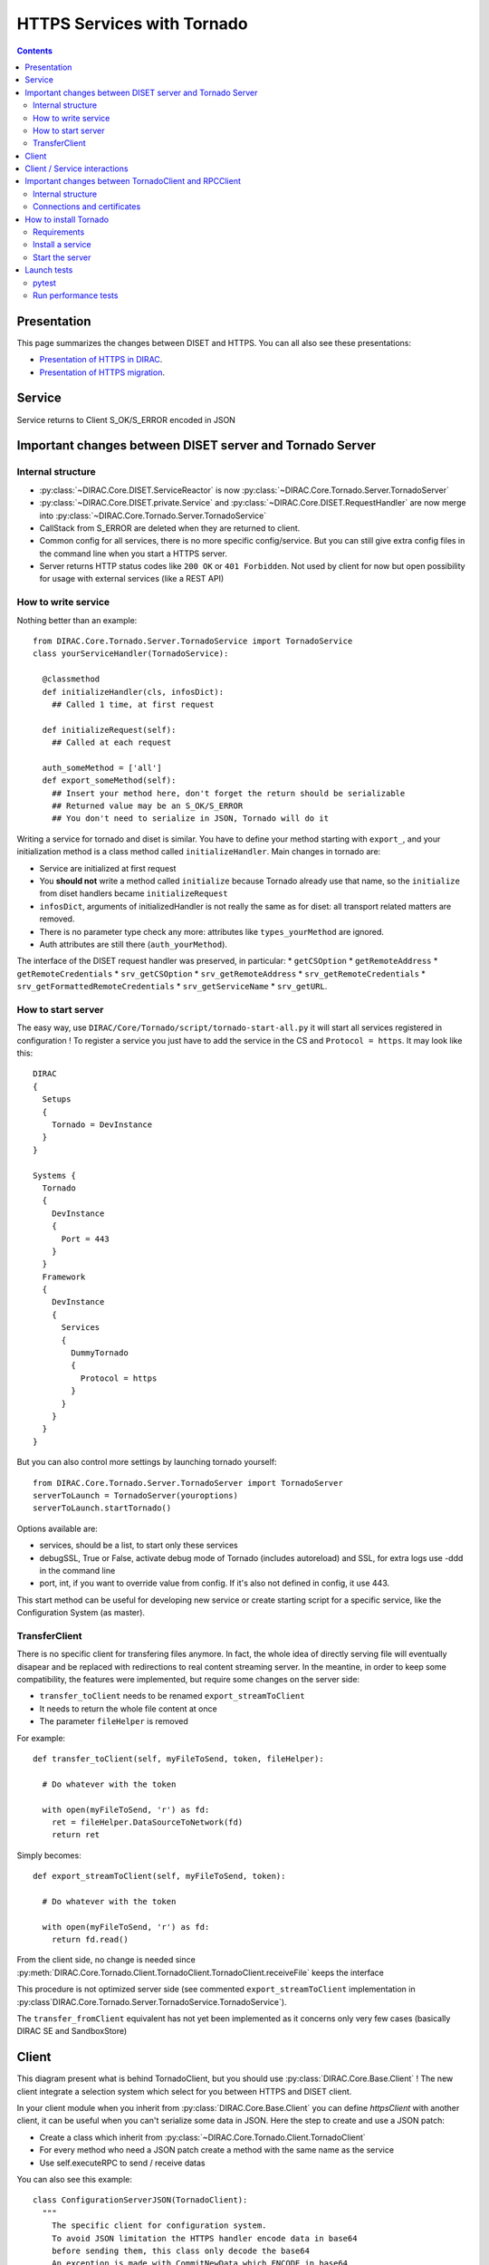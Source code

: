 .. _httpsTornado:

===========================
HTTPS Services with Tornado
===========================

.. contents::


************
Presentation
************
This page summarizes the changes between DISET and HTTPS. You can all also see these presentations:

- `Presentation of HTTPS in DIRAC  <https://docs.google.com/presentation/d/1t0hVpceXgV8W8R0ef5raMK3sUgXWnKdCmJUrG_5LsT4/edit?usp=sharing>`_.
- `Presentation of HTTPS migration <https://docs.google.com/presentation/d/1NZ8iKRv3c0OL1_RTXL21hP6YsAUXcKSCqDL2uhkf8Oc/edit?usp=sharing>`_.


*******
Service
*******

.. graphviz::

   digraph {
   TornadoServer -> YourServiceHandler [label=use];
   YourServiceHandler ->  TornadoService[label=inherit];


   TornadoServer  [shape=polygon,sides=4, label = "DIRAC.Core.Tornado.Server.TornadoServer"];
   TornadoService  [shape=polygon,sides=4, label = "DIRAC.Core.Tornado.Server.TornadoService"];
   YourServiceHandler  [shape=polygon,sides=4];

   }

Service returns to Client S_OK/S_ERROR encoded in JSON

*********************************************************
Important changes between DISET server and Tornado Server
*********************************************************

Internal structure
******************

- :py:class:`~DIRAC.Core.DISET.ServiceReactor` is now :py:class:`~DIRAC.Core.Tornado.Server.TornadoServer`
- :py:class:`~DIRAC.Core.DISET.private.Service` and :py:class:`~DIRAC.Core.DISET.RequestHandler` are now merge into :py:class:`~DIRAC.Core.Tornado.Server.TornadoService`
- CallStack from S_ERROR are deleted when they are returned to client.
- Common config for all services, there is no more specific config/service. But you can still give extra config files in the command line when you start a HTTPS server.
- Server returns HTTP status codes like ``200 OK`` or ``401 Forbidden``. Not used by client for now but open possibility for usage with external services (like a REST API)

How to write service
********************

Nothing better than an example::

  from DIRAC.Core.Tornado.Server.TornadoService import TornadoService
  class yourServiceHandler(TornadoService):

    @classmethod
    def initializeHandler(cls, infosDict):
      ## Called 1 time, at first request

    def initializeRequest(self):
      ## Called at each request

    auth_someMethod = ['all']
    def export_someMethod(self):
      ## Insert your method here, don't forget the return should be serializable
      ## Returned value may be an S_OK/S_ERROR
      ## You don't need to serialize in JSON, Tornado will do it

Writing a service for tornado and diset is similar. You have to define your method starting with ``export_``, and your initialization method is a class method called ``initializeHandler``.
Main changes in tornado are:

- Service are initialized at first request
- You **should not** write a method called ``initialize`` because Tornado already use that name, so the ``initialize`` from diset handlers became ``initializeRequest``
- ``infosDict``, arguments of initializedHandler is not really the same as for diset: all transport related matters are removed.
-  There is no parameter type check any more: attributes like ``types_yourMethod`` are ignored.
- Auth attributes are still there (``auth_yourMethod``).

The interface of the DISET request handler was preserved, in particular:
* ``getCSOption``
* ``getRemoteAddress``
* ``getRemoteCredentials``
* ``srv_getCSOption``
* ``srv_getRemoteAddress``
* ``srv_getRemoteCredentials``
* ``srv_getFormattedRemoteCredentials``
* ``srv_getServiceName``
* ``srv_getURL``.


How to start server
*******************

The easy way, use ``DIRAC/Core/Tornado/script/tornado-start-all.py`` it will start all services registered in configuration ! To register a service you just have to add the service in the CS and ``Protocol = https``. It may look like this::

  DIRAC
  {
    Setups
    {
      Tornado = DevInstance
    }
  }

  Systems {
    Tornado
    {
      DevInstance
      {
        Port = 443
      }
    }
    Framework
    {
      DevInstance
      {
        Services
        {
          DummyTornado
          {
            Protocol = https
          }
        }
      }
    }
  }


But you can also control more settings by launching tornado yourself::

  from DIRAC.Core.Tornado.Server.TornadoServer import TornadoServer
  serverToLaunch = TornadoServer(youroptions)
  serverToLaunch.startTornado()

Options available are:

- services, should be a list, to start only these services
- debugSSL, True or False, activate debug mode of Tornado (includes autoreload) and SSL, for extra logs use -ddd in the command line
- port, int, if you want to override value from config. If it's also not defined in config, it use 443.

This start method can be useful for developing new service or create starting script for a specific service, like the Configuration System (as master).

TransferClient
**************

There is no specific client for transfering files anymore. In fact, the whole idea of directly serving file will eventually disapear and be replaced with redirections to real content streaming server. In the meantine, in order to keep some compatibility, the features were implemented, but require some changes on the server side:

- ``transfer_toClient`` needs to be renamed ``export_streamToClient``
- It needs to return the whole file content at once
- The parameter ``fileHelper`` is removed


For example::

  def transfer_toClient(self, myFileToSend, token, fileHelper):

    # Do whatever with the token

    with open(myFileToSend, 'r') as fd:
      ret = fileHelper.DataSourceToNetwork(fd)
      return ret

Simply becomes::

  def export_streamToClient(self, myFileToSend, token):

    # Do whatever with the token

    with open(myFileToSend, 'r') as fd:
      return fd.read()


From the client side, no change is needed since :py:meth:`DIRAC.Core.Tornado.Client.TornadoClient.TornadoClient.receiveFile` keeps the interface

This procedure is not optimized server side (see commented ``export_streamToClient`` implementation in :py:class`DIRAC.Core.Tornado.Server.TornadoService.TornadoService`). 

The ``transfer_fromClient`` equivalent has not yet been implemented as it concerns only very few cases (basically DIRAC SE and SandboxStore)

******
Client
******

.. graphviz::

   digraph {
   TornadoClient -> TornadoBaseClient [label=inherit]
   TornadoBaseClient -> Requests [label=use]

   TornadoClient  [shape=polygon,sides=4, label="DIRAC.Core.Tornado.Client.TornadoClient"];
   TornadoBaseClient  [shape=polygon,sides=4, label="DIRAC.Core.Tornado.Client.private.TornadoBaseClient"];
   Requests [shape=polygon,sides=4]
   }

This diagram present what is behind TornadoClient, but you should use :py:class:`DIRAC.Core.Base.Client` ! The new client integrate a selection system which select for you between HTTPS and DISET client.

In your client module when you inherit from :py:class:`DIRAC.Core.Base.Client` you can define `httpsClient` with another client, it can be useful when you can't serialize some data in JSON. Here the step to create and use a JSON patch:

- Create a class which inherit from :py:class:`~DIRAC.Core.Tornado.Client.TornadoClient`
- For every method who need a JSON patch create a method with the same name as the service
- Use self.executeRPC to send / receive datas

You can also see this example::

  class ConfigurationServerJSON(TornadoClient):
    """
      The specific client for configuration system.
      To avoid JSON limitation the HTTPS handler encode data in base64
      before sending them, this class only decode the base64
      An exception is made with CommitNewData which ENCODE in base64
    """
    def getCompressedData(self):
      """
        Transmit request to service and get data in base64,
        it decode base64 before returning

        :returns str:Configuration data, compressed
      """
      retVal = self.executeRPC('getCompressedData')
      if retVal['OK']:
        retVal['Value'] = b64decode(retVal['Value'])
      return retVal




Behind :py:class:`~DIRAC.Core.Tornado.Client.TornadoClient` the `requests <http://docs.python-requests.org/>`_ library sends a HTTP POST request with:

- procedure: str with procedure name
- args: your arguments encoded in JSON
- clientVO: The VO of client
- extraCredentials: (if apply) Extra informations to authenticate client

Service is determined by server thanks to URL rooting, not with port like in DISET.

By default server listen on port 443, default port for HTTPS.


*****************************
Client / Service interactions
*****************************

.. image:: clientservice.png
    :align: center
    :alt: Client/Service interactions

*****************************************************
Important changes between TornadoClient and RPCClient
*****************************************************

Internal structure
******************

- :py:class:`~DIRAC.Core.DISET.private.innerRPCClient` and :py:class:`~DIRAC.Core.DISET.RPCClient` are now a single class: :py:class:`~DIRAC.Core.Tornado.Client.TornadoClient`. Interface and usage stay the same.
- :py:class:`~DIRAC.Core.Tornado.Client.private.TornadoBaseClient` is the new :py:class:`~DIRAC.Core.DISET.private.BaseClient`. Most of code is copied from :py:class:`~DIRAC.Core.DISET.private.BaseClient` but some method have been rewrited to use `Requests <http://docs.python-requests.org/>`_ instead of Transports. Code duplication is done to fully separate DISET and HTTPS but later, some parts can be merged by using a new common class between DISET and HTTPS (these parts are explicitly given in the docstrings).
- :py:class:`~DIRAC.Core.DISET.private.Transports.BaseTransport`, :py:class:`~DIRAC.Core.DISET.private.Transports.PlainTransport` and :py:class:`~DIRAC.Core.DISET.private.Transports.SSLTransport` are replaced by `Requests <http://docs.python-requests.org/>`_
- keepAliveLapse is removed from rpcStub returned by Client because `Requests <http://docs.python-requests.org/>`_  manage it himself.
- Due to JSON limitation you can write some specifics clients who inherit from :py:class:`~DIRAC.Core.Tornado.Client.TornadoClient`, there is a simple example with :py:class:`~DIRAC.Core.Tornado.Client.SpecificClient.ConfigurationClient` who transfer data in base64 to overcome JSON limitations


Connections and certificates
****************************
`Requests <http://docs.python-requests.org/>`_ library check more than DISET when reading certificates and do some stuff for us:

- Server certificate **must** have subject alternative names. Requests also check the hostname and you can have connection errors when using "localhost" for example. To avoid them add subject alternative name in certificate. (You can also see https://github.com/shazow/urllib3/issues/497 ).
- If server certificates are used by clients, you must add clientAuth in the extendedKeyUsage (requests also check that).
- In server side M2Crypto is used instead of GSI and conflict are possible between GSI and M2Crypto, to avoid them you can comment 4 lasts lines at ``DIRAC/Core/Security/__init__.py``
- ``_connect()``, ``_disconnect()`` and ``_purposeAction()`` are removed, ``_connect``/``_disconnect`` are now managed by `requests <http://docs.python-requests.org/>`_ and ``_purposeAction`` is no longer used is in HTTPS protocol.


**********************
How to install Tornado
**********************


Requirements
************

Two special python packages are needed:
* git+https://github.com/chaen/tornado.git@iostreamConfigurable : in place of the standard tornado. This adds configurable feature to tornado
* git+https://github.com/chaen/tornado_m2crypto.git: this allows to use tornado with M2Crypto


Install a service
*****************

`dirac-install-tornado-service` is your friend. This will install a runit component running `tornado-start-all`.
Nothing is ready yet to install specific tornado service, like the master CS.

Start the server
****************

To start the server you must define ``OPENSSL_ALLOW_PROXY_CERTS`` and run ``DIRAC/TornadoServices/Scripts/tornado-start-all.py`` (or ``tornado-start-CS.py`` if you try to run a configuration server)::

  OPENSSL_ALLOW_PROXY_CERTS=1 python /opt/dirac/DIRAC/TornadoServices/scripts/tornado-start-all.py




************
Launch tests
************

pytest
******
Because for now Tornado does not have "Real" services, you must use some fakes services to compare and test with DISET.
You need tornadoCredDict, diracCredDict, User, UserDirac to run tests. Each test explain how to configure in its docstring.

The only service available is the Configuration/Server, it will work with HTTPS and DISET services who needs to load configuration with a Configuration/Server.




Run performance tests
*********************
For performance test unset ``PYTHONOPTIMIZE`` if it is set in your environement::

  unset PYTHONOPTIMIZE


Then you have to start some clients (adapt the port)::

  cd /opt/dirac/DIRAC/test/Integration/TornadoServices
  multimech-run perf-test-ping -p 9000 -b 0.0.0.0

Modify first lines of ``DIRAC/TornadoServices/test/multi-mechanize/distributed-test.py`` and ``DIRAC/TornadoServices/test/multi-mechanize/plot-distributed-test.py`` (follow instruction of each files)

On the server start ``DIRAC/test/Integration/TornadoServices/getCPUInfos`` (redirect output to a file)

Run ``distributed-test.py [NameOfYourTest]`` at the end of execution, the command to plot is given. Before executing command, copy output of ``getCPUInfos`` on ``/tmp/results.txt`` (on your local machine).